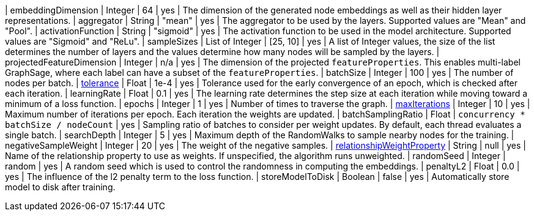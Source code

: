 | embeddingDimension                                                               | Integer       | 64        | yes      | The dimension of the generated node embeddings as well as their hidden layer representations.
| aggregator                                                                       | String        | "mean"    | yes      | The aggregator to be used by the layers. Supported values are "Mean" and "Pool".
| activationFunction                                                               | String        | "sigmoid" | yes      | The activation function to be used in the model architecture. Supported values are "Sigmoid" and "ReLu".
| sampleSizes                                                                      | List of Integer | [25, 10]  | yes      | A list of Integer values, the size of the list determines the number of layers and the values determine how many nodes will be sampled by the layers.
| projectedFeatureDimension                                                        | Integer       | n/a       | yes      | The dimension of the projected `featureProperties`. This enables multi-label GraphSage, where each label can have a subset of the `featureProperties`.
| batchSize                                                                        | Integer       | 100       | yes      | The number of nodes per batch.
| xref:common-usage/running-algos.adoc#common-configuration-tolerance[tolerance]                                     | Float         | 1e-4      | yes      | Tolerance used for the early convergence of an epoch, which is checked after each iteration.
| learningRate                                                                     | Float         | 0.1       | yes      | The learning rate determines the step size at each iteration while moving toward a minimum of a loss function.
| epochs                                                                           | Integer       | 1         | yes      | Number of times to traverse the graph.
| xref:common-usage/running-algos.adoc#common-configuration-max-iterations[maxIterations]                            | Integer       | 10        | yes      | Maximum number of iterations per epoch. Each iteration the weights are updated.
| batchSamplingRatio                                                                | Float       | `concurrency * batchSize / nodeCount` | yes  | Sampling ratio of batches to consider per weight updates. By default, each thread evaluates a single batch.
| searchDepth                                                                      | Integer       | 5         | yes      | Maximum depth of the RandomWalks to sample nearby nodes for the training.
| negativeSampleWeight                                                             | Integer       | 20        | yes      | The weight of the negative samples.
| xref:common-usage/running-algos.adoc#common-configuration-relationship-weight-property[relationshipWeightProperty] | String        | null      | yes      | Name of the relationship property to use as weights. If unspecified, the algorithm runs unweighted.
| randomSeed                                                                       | Integer       | random    | yes      | A random seed which is used to control the randomness in computing the embeddings.
| penaltyL2                                                                        | Float         | 0.0       | yes      | The influence of the l2 penalty term to the loss function.
| storeModelToDisk                                                                 | Boolean       | false     | yes      | Automatically store model to disk after training.
